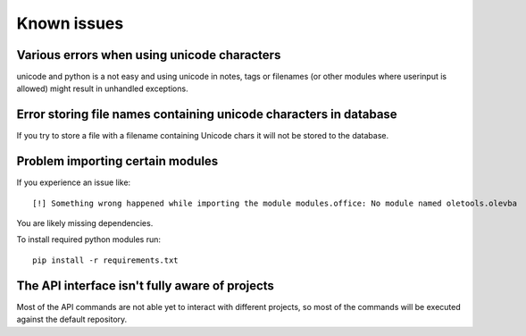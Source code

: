============
Known issues
============

Various errors when using unicode characters
============================================

unicode and python is a not easy and using unicode in notes, tags or filenames (or other modules where userinput is allowed) might result in unhandled exceptions.

Error storing file names containing unicode characters in database
==================================================================

If you try to store a file with a filename containing Unicode chars it will not be stored to the database.


Problem importing certain modules
=================================

If you experience an issue like::
 
    [!] Something wrong happened while importing the module modules.office: No module named oletools.olevba

You are likely missing dependencies.

To install required python modules run::

    pip install -r requirements.txt


The API interface isn't fully aware of projects
===============================================

Most of the API commands are not able yet to interact with different projects, so most of the commands will
be executed against the default repository.
